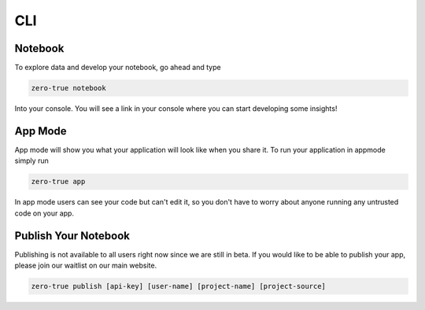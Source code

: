 CLI
===

Notebook
--------

To explore data and develop your notebook, go ahead and type 

.. code-block:: bash

   zero-true notebook 

Into your console. You will see a link in your console where you can start developing some
insights!

App Mode 
--------

App mode will show you what your application will look like when you share it. To run 
your application in appmode simply run 

.. code-block:: bash

   zero-true app 

In app mode users can see your code but can't edit it, so you don't have to worry about 
anyone running any untrusted code on your app. 

Publish Your Notebook 
---------------------

Publishing is not available to all users right now since we are still in beta. If you would like to be able 
to publish your app, please join our waitlist on our main website. 

.. code-block:: bash

   zero-true publish [api-key] [user-name] [project-name] [project-source]
   